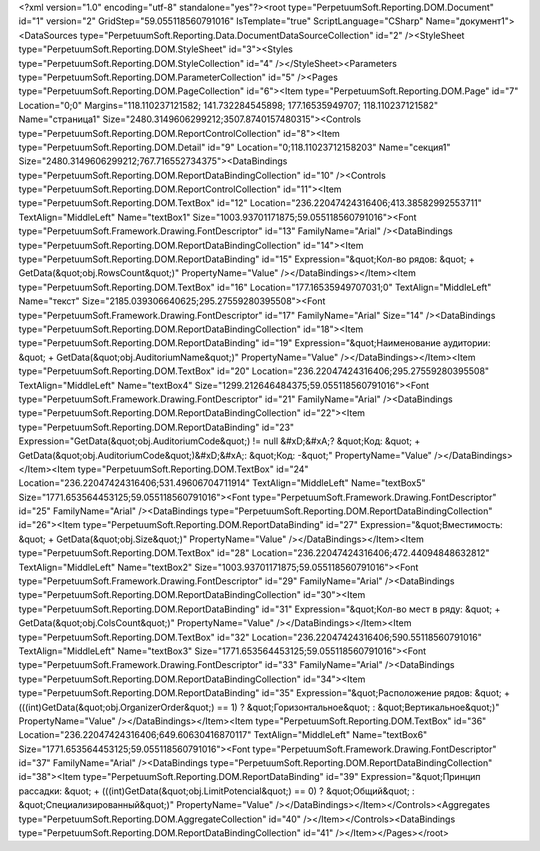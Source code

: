 ﻿<?xml version="1.0" encoding="utf-8" standalone="yes"?><root type="PerpetuumSoft.Reporting.DOM.Document" id="1" version="2" GridStep="59.055118560791016" IsTemplate="true" ScriptLanguage="CSharp" Name="документ1"><DataSources type="PerpetuumSoft.Reporting.Data.DocumentDataSourceCollection" id="2" /><StyleSheet type="PerpetuumSoft.Reporting.DOM.StyleSheet" id="3"><Styles type="PerpetuumSoft.Reporting.DOM.StyleCollection" id="4" /></StyleSheet><Parameters type="PerpetuumSoft.Reporting.DOM.ParameterCollection" id="5" /><Pages type="PerpetuumSoft.Reporting.DOM.PageCollection" id="6"><Item type="PerpetuumSoft.Reporting.DOM.Page" id="7" Location="0;0" Margins="118.110237121582; 141.732284545898; 177.16535949707; 118.110237121582" Name="страница1" Size="2480.3149606299212;3507.8740157480315"><Controls type="PerpetuumSoft.Reporting.DOM.ReportControlCollection" id="8"><Item type="PerpetuumSoft.Reporting.DOM.Detail" id="9" Location="0;118.11023712158203" Name="секция1" Size="2480.3149606299212;767.716552734375"><DataBindings type="PerpetuumSoft.Reporting.DOM.ReportDataBindingCollection" id="10" /><Controls type="PerpetuumSoft.Reporting.DOM.ReportControlCollection" id="11"><Item type="PerpetuumSoft.Reporting.DOM.TextBox" id="12" Location="236.22047424316406;413.38582992553711" TextAlign="MiddleLeft" Name="textBox1" Size="1003.93701171875;59.055118560791016"><Font type="PerpetuumSoft.Framework.Drawing.FontDescriptor" id="13" FamilyName="Arial" /><DataBindings type="PerpetuumSoft.Reporting.DOM.ReportDataBindingCollection" id="14"><Item type="PerpetuumSoft.Reporting.DOM.ReportDataBinding" id="15" Expression="&quot;Кол-во рядов: &quot; + GetData(&quot;obj.RowsCount&quot;)" PropertyName="Value" /></DataBindings></Item><Item type="PerpetuumSoft.Reporting.DOM.TextBox" id="16" Location="177.16535949707031;0" TextAlign="MiddleLeft" Name="текст" Size="2185.039306640625;295.27559280395508"><Font type="PerpetuumSoft.Framework.Drawing.FontDescriptor" id="17" FamilyName="Arial" Size="14" /><DataBindings type="PerpetuumSoft.Reporting.DOM.ReportDataBindingCollection" id="18"><Item type="PerpetuumSoft.Reporting.DOM.ReportDataBinding" id="19" Expression="&quot;Наименование аудитории: &quot; + GetData(&quot;obj.AuditoriumName&quot;)" PropertyName="Value" /></DataBindings></Item><Item type="PerpetuumSoft.Reporting.DOM.TextBox" id="20" Location="236.22047424316406;295.27559280395508" TextAlign="MiddleLeft" Name="textBox4" Size="1299.212646484375;59.055118560791016"><Font type="PerpetuumSoft.Framework.Drawing.FontDescriptor" id="21" FamilyName="Arial" /><DataBindings type="PerpetuumSoft.Reporting.DOM.ReportDataBindingCollection" id="22"><Item type="PerpetuumSoft.Reporting.DOM.ReportDataBinding" id="23" Expression="GetData(&quot;obj.AuditoriumCode&quot;) != null &#xD;&#xA;? &quot;Код: &quot; + GetData(&quot;obj.AuditoriumCode&quot;)&#xD;&#xA;: &quot;Код: -&quot;" PropertyName="Value" /></DataBindings></Item><Item type="PerpetuumSoft.Reporting.DOM.TextBox" id="24" Location="236.22047424316406;531.49606704711914" TextAlign="MiddleLeft" Name="textBox5" Size="1771.653564453125;59.055118560791016"><Font type="PerpetuumSoft.Framework.Drawing.FontDescriptor" id="25" FamilyName="Arial" /><DataBindings type="PerpetuumSoft.Reporting.DOM.ReportDataBindingCollection" id="26"><Item type="PerpetuumSoft.Reporting.DOM.ReportDataBinding" id="27" Expression="&quot;Вместимость: &quot; + GetData(&quot;obj.Size&quot;)" PropertyName="Value" /></DataBindings></Item><Item type="PerpetuumSoft.Reporting.DOM.TextBox" id="28" Location="236.22047424316406;472.44094848632812" TextAlign="MiddleLeft" Name="textBox2" Size="1003.93701171875;59.055118560791016"><Font type="PerpetuumSoft.Framework.Drawing.FontDescriptor" id="29" FamilyName="Arial" /><DataBindings type="PerpetuumSoft.Reporting.DOM.ReportDataBindingCollection" id="30"><Item type="PerpetuumSoft.Reporting.DOM.ReportDataBinding" id="31" Expression="&quot;Кол-во мест в ряду: &quot; + GetData(&quot;obj.ColsCount&quot;)" PropertyName="Value" /></DataBindings></Item><Item type="PerpetuumSoft.Reporting.DOM.TextBox" id="32" Location="236.22047424316406;590.55118560791016" TextAlign="MiddleLeft" Name="textBox3" Size="1771.653564453125;59.055118560791016"><Font type="PerpetuumSoft.Framework.Drawing.FontDescriptor" id="33" FamilyName="Arial" /><DataBindings type="PerpetuumSoft.Reporting.DOM.ReportDataBindingCollection" id="34"><Item type="PerpetuumSoft.Reporting.DOM.ReportDataBinding" id="35" Expression="&quot;Расположение рядов: &quot; + (((int)GetData(&quot;obj.OrganizerOrder&quot;) == 1) ? &quot;Горизонтальное&quot; : &quot;Вертикальное&quot;)" PropertyName="Value" /></DataBindings></Item><Item type="PerpetuumSoft.Reporting.DOM.TextBox" id="36" Location="236.22047424316406;649.60630416870117" TextAlign="MiddleLeft" Name="textBox6" Size="1771.653564453125;59.055118560791016"><Font type="PerpetuumSoft.Framework.Drawing.FontDescriptor" id="37" FamilyName="Arial" /><DataBindings type="PerpetuumSoft.Reporting.DOM.ReportDataBindingCollection" id="38"><Item type="PerpetuumSoft.Reporting.DOM.ReportDataBinding" id="39" Expression="&quot;Принцип рассадки: &quot; + (((int)GetData(&quot;obj.LimitPotencial&quot;) == 0) ? &quot;Общий&quot; : &quot;Специализированный&quot;)" PropertyName="Value" /></DataBindings></Item></Controls><Aggregates type="PerpetuumSoft.Reporting.DOM.AggregateCollection" id="40" /></Item></Controls><DataBindings type="PerpetuumSoft.Reporting.DOM.ReportDataBindingCollection" id="41" /></Item></Pages></root>